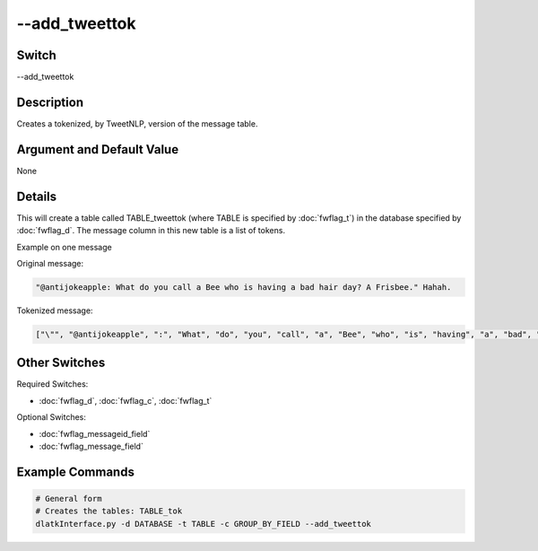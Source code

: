 .. _fwflag_add_tweettok:
==============
--add_tweettok
==============
Switch
======

--add_tweettok

Description
===========

Creates a tokenized, by TweetNLP, version of the message table.

Argument and Default Value
==========================

None

Details
=======

This will create a table called TABLE_tweettok (where TABLE is specified by :doc:`fwflag_t`) in the database specified by :doc:`fwflag_d`. The message column in this new table is a list of tokens. 

Example on one message

Original message:

.. code-block:: bash

	"@antijokeapple: What do you call a Bee who is having a bad hair day? A Frisbee." Hahah. 

Tokenized message:

.. code-block:: bash

	["\"", "@antijokeapple", ":", "What", "do", "you", "call", "a", "Bee", "who", "is", "having", "a", "bad", "hair", "day", "?", "A", "Frisbee", ".", "\"", "Hahah", "."]

Other Switches
==============

Required Switches:

* :doc:`fwflag_d`, :doc:`fwflag_c`, :doc:`fwflag_t` 

Optional Switches:

* :doc:`fwflag_messageid_field`
* :doc:`fwflag_message_field` 

Example Commands
================

.. code-block:: bash


 # General form
 # Creates the tables: TABLE_tok
 dlatkInterface.py -d DATABASE -t TABLE -c GROUP_BY_FIELD --add_tweettok